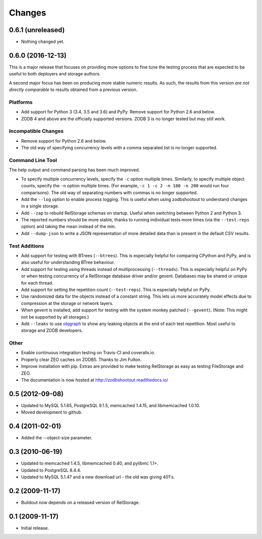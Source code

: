 =========
 Changes
=========

0.6.1 (unreleased)
==================

- Nothing changed yet.


0.6.0 (2016-12-13)
==================

This is a major release that focuses on providing more options to fine
tune the testing process that are expected to be useful to both
deployers and storage authors.

A second major focus has been on producing more stable numeric
results. As such, the results from this version *are not directly
comparable* to results obtained from a previous version.

Platforms
---------

- Add support for Python 3 (3.4, 3.5 and 3.6) and PyPy. Remove support
  for Python 2.6 and below.
- ZODB 4 and above are the officially supported versions. ZODB 3 is no
  longer tested but may still work.

Incompatible Changes
--------------------

- Remove support for Python 2.6 and below.
- The old way of specifying concurrency levels with a comma separated
  list is no longer supported.

Command Line Tool
-----------------

The help output and command parsing has been much improved.

- To specify multiple concurrency levels, specify the ``-c`` option
  multiple times. Similarly, to specify multiple object counts,
  specify the ``-n`` option multiple times. (For example, ``-c 1 -c 2 -n 100
  -n 200`` would run four comparisons). The old way of separating numbers with
  commas is no longer supported.
- Add the ``--log`` option to enable process logging. This is useful
  when using zodbshootout to understand changes in a single storage.
- Add ``--zap`` to rebuild RelStorage schemas on startup. Useful when
  switching between Python 2 and Python 3.
- The reported numbers should be more stable, thanks to running
  individual tests more times (via the ``--test-reps`` option) and
  taking the mean instead of the min.
- Add ``--dump-json`` to write a JSON representation of more detailed
  data than is present in the default CSV results.


Test Additions
--------------

- Add support for testing with BTrees (``--btrees``). This is
  especially helpful for comparing CPython and PyPy, and is also
  useful for understanding BTree behaviour.
- Add support for testing using threads instead of multiprocessing
  (``--threads``). This is especially helpful on PyPy or when testing
  concurrency of a RelStorage database driver and/or gevent. Databases
  may be shared or unique for each thread.
- Add support for setting the repetition count (``--test-reps``). This
  is especially helpful on PyPy.
- Use randomized data for the objects instead of a constant string.
  This lets us more accurately model effects due to compression at the
  storage or network layers.
- When gevent is installed, add support for testing with the system
  monkey patched (``--gevent``). (Note: This might not be supported by all storages.)
- Add ``--leaks`` to use `objgraph <http://mg.pov.lt/objgraph/>`_ to
  show any leaking objects at the end of each test repetition. Most
  useful to storage and ZODB developers.

Other
-----

- Enable continuous integration testing on Travis-CI and coveralls.io.
- Properly clear ZEO caches on ZODB5. Thanks to Jim Fulton.
- Improve installation with pip. Extras are provided to make testing
  RelStorage as easy as testing FileStorage and ZEO.
- The documentation is now hosted at http://zodbshootout.readthedocs.io/

0.5 (2012-09-08)
================

- Updated to MySQL 5.1.65, PostgreSQL 9.1.5, memcached 1.4.15,
  and libmemcached 1.0.10.

- Moved development to github.

0.4 (2011-02-01)
================

- Added the --object-size parameter.

0.3 (2010-06-19)
================

- Updated to memcached 1.4.5, libmemcached 0.40, and pylibmc 1.1+.

- Updated to PostgreSQL 8.4.4.

- Updated to MySQL 5.1.47 and a new download url - the old was giving 401's.

0.2 (2009-11-17)
================

- Buildout now depends on a released version of RelStorage.

0.1 (2009-11-17)
================

- Initial release.
